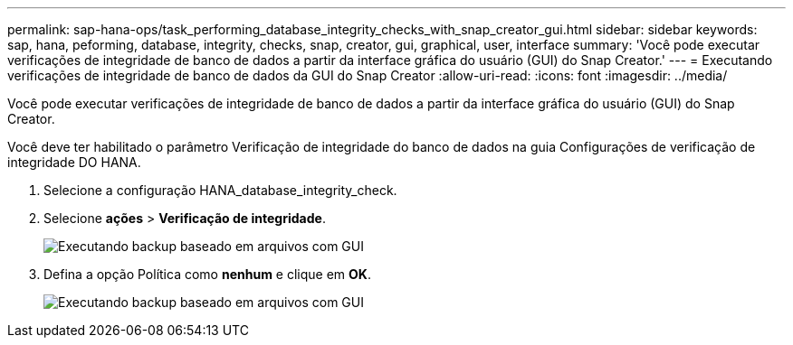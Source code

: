 ---
permalink: sap-hana-ops/task_performing_database_integrity_checks_with_snap_creator_gui.html 
sidebar: sidebar 
keywords: sap, hana, peforming, database, integrity, checks, snap, creator, gui, graphical, user, interface 
summary: 'Você pode executar verificações de integridade de banco de dados a partir da interface gráfica do usuário (GUI) do Snap Creator.' 
---
= Executando verificações de integridade de banco de dados da GUI do Snap Creator
:allow-uri-read: 
:icons: font
:imagesdir: ../media/


[role="lead"]
Você pode executar verificações de integridade de banco de dados a partir da interface gráfica do usuário (GUI) do Snap Creator.

Você deve ter habilitado o parâmetro Verificação de integridade do banco de dados na guia Configurações de verificação de integridade DO HANA.

. Selecione a configuração HANA_database_integrity_check.
. Selecione *ações* > *Verificação de integridade*.
+
image::../media/performing_file_based_backup_with_gui.gif[Executando backup baseado em arquivos com GUI]

. Defina a opção Política como *nenhum* e clique em *OK*.
+
image::../media/performing_file_based_backup_with_gui_2.gif[Executando backup baseado em arquivos com GUI]


